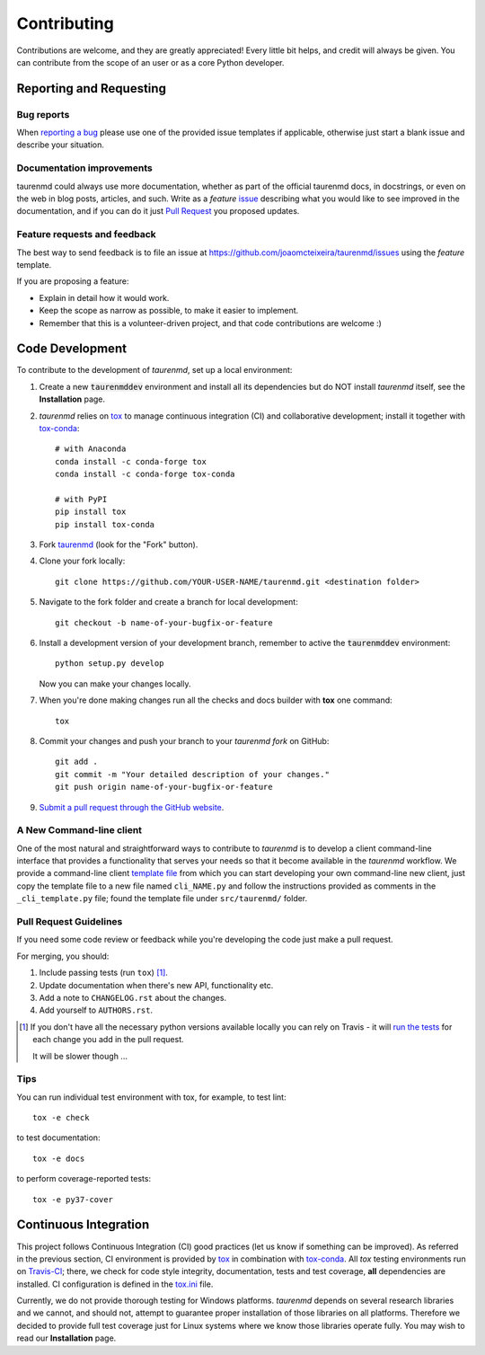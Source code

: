 ============
Contributing
============

Contributions are welcome, and they are greatly appreciated! Every
little bit helps, and credit will always be given. You can contribute
from the scope of an user or as a core Python developer.

Reporting and Requesting
========================

Bug reports
-----------

When `reporting a bug <https://github.com/joaomcteixeira/taurenmd/issues>`_ please use one of the provided issue templates if applicable, otherwise just start a blank issue and describe your situation.

Documentation improvements
--------------------------

taurenmd could always use more documentation, whether as part of the
official taurenmd docs, in docstrings, or even on the web in blog posts,
articles, and such. Write as a *feature* `issue <https://github.com/joaomcteixeira/taurenmd/issues>`_ describing what you
would like to see improved in the documentation, and if you can do
it just `Pull Request <https://github.com/joaomcteixeira/taurenmd/pulls>`_ you proposed updates. 

Feature requests and feedback
-----------------------------

The best way to send feedback is to file an issue at https://github.com/joaomcteixeira/taurenmd/issues using the *feature* template.

If you are proposing a feature:

* Explain in detail how it would work.
* Keep the scope as narrow as possible, to make it easier to implement.
* Remember that this is a volunteer-driven project, and that code contributions are welcome :)

Code Development
================

To contribute to the development of *taurenmd*, set up a local environment:

1. Create a new :code:`taurenmddev` environment and install all its dependencies but do NOT install *taurenmd* itself, see the **Installation** page.

2. *taurenmd* relies on `tox <https://tox.readthedocs.io/en/latest/>`_ to manage continuous integration (CI) and collaborative development; install it together with `tox-conda <https://github.com/tox-dev/tox-conda>`_::

    # with Anaconda
    conda install -c conda-forge tox
    conda install -c conda-forge tox-conda
    
    # with PyPI
    pip install tox
    pip install tox-conda

3. Fork `taurenmd <https://github.com/joaomcteixeira/taurenmd>`_ (look for the "Fork" button).

4. Clone your fork locally::

    git clone https://github.com/YOUR-USER-NAME/taurenmd.git <destination folder> 

5. Navigate to the fork folder and create a branch for local development::

    git checkout -b name-of-your-bugfix-or-feature

6. Install a development version of your development branch, remember to active the :code:`taurenmddev` environment::

    python setup.py develop

   Now you can make your changes locally.

7. When you're done making changes run all the checks and docs builder with **tox** one command::

    tox

8. Commit your changes and push your branch to your *taurenmd fork* on GitHub::

    git add .
    git commit -m "Your detailed description of your changes."
    git push origin name-of-your-bugfix-or-feature

9. `Submit a pull request through the GitHub website <https://help.github.com/en/github/collaborating-with-issues-and-pull-requests/creating-a-pull-request>`_.

A New Command-line client
-------------------------

One of the most natural and straightforward ways to contribute to *taurenmd* is
to develop a client command-line interface that provides a functionality that
serves your needs so that it become available in the *taurenmd* workflow.
We provide a command-line client
`template file <https://github.com/joaomcteixeira/taurenmd/blob/master/src/taurenmd/_cli_template.py>`_
from which you can start developing your own command-line new client,
just copy the template file to a new file named ``cli_NAME.py`` and follow
the instructions provided as comments in the ``_cli_template.py`` file;
found the template file under ``src/taurenmd/`` folder.

Pull Request Guidelines
-----------------------

If you need some code review or feedback while you're developing the code just make a pull request.

For merging, you should:

1. Include passing tests (run ``tox``) [1]_.
2. Update documentation when there's new API, functionality etc.
3. Add a note to ``CHANGELOG.rst`` about the changes.
4. Add yourself to ``AUTHORS.rst``.

.. [1] If you don't have all the necessary python versions available locally you can rely on Travis - it will
       `run the tests <https://travis-ci.org/joaomcteixeira/taurenmd/pull_requests>`_ for each change you add in the pull request.

       It will be slower though ...

Tips
----

You can run individual test environment with tox, for example, to test lint::

    tox -e check 

to test documentation::

    tox -e docs

to perform coverage-reported tests::

    tox -e py37-cover

Continuous Integration
======================

This project follows Continuous Integration (CI) good practices (let us know if something can be improved). As referred in the previous section, CI environment is provided by `tox <https://tox.readthedocs.io/en/latest/>`_ in combination with `tox-conda <https://github.com/tox-dev/tox-conda>`_. All *tox* testing environments run on `Travis-CI <https://travis-ci.org/joaomcteixeira/taurenmd>`_; there, we check for code style integrity, documentation, tests and test coverage, **all** dependencies are installed. CI configuration is defined in the `tox.ini <https://github.com/joaomcteixeira/taurenmd/blob/master/tox.ini>`_ file.

Currently, we do not provide thorough testing for Windows platforms. *taurenmd* depends on several research libraries and we cannot, and should not, attempt to guarantee proper installation of those libraries on all platforms. Therefore we decided to provide full test coverage just for Linux systems where we know those libraries operate fully. You may wish to read our **Installation** page.
